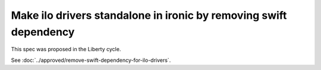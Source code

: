 ..
 This work is licensed under a Creative Commons Attribution 3.0 Unported
 License.

 http://creativecommons.org/licenses/by/3.0/legalcode

==================================================================
Make ilo drivers standalone in ironic by removing swift dependency
==================================================================

This spec was proposed in the Liberty cycle.

See :doc:`../approved/remove-swift-dependency-for-ilo-drivers`.

